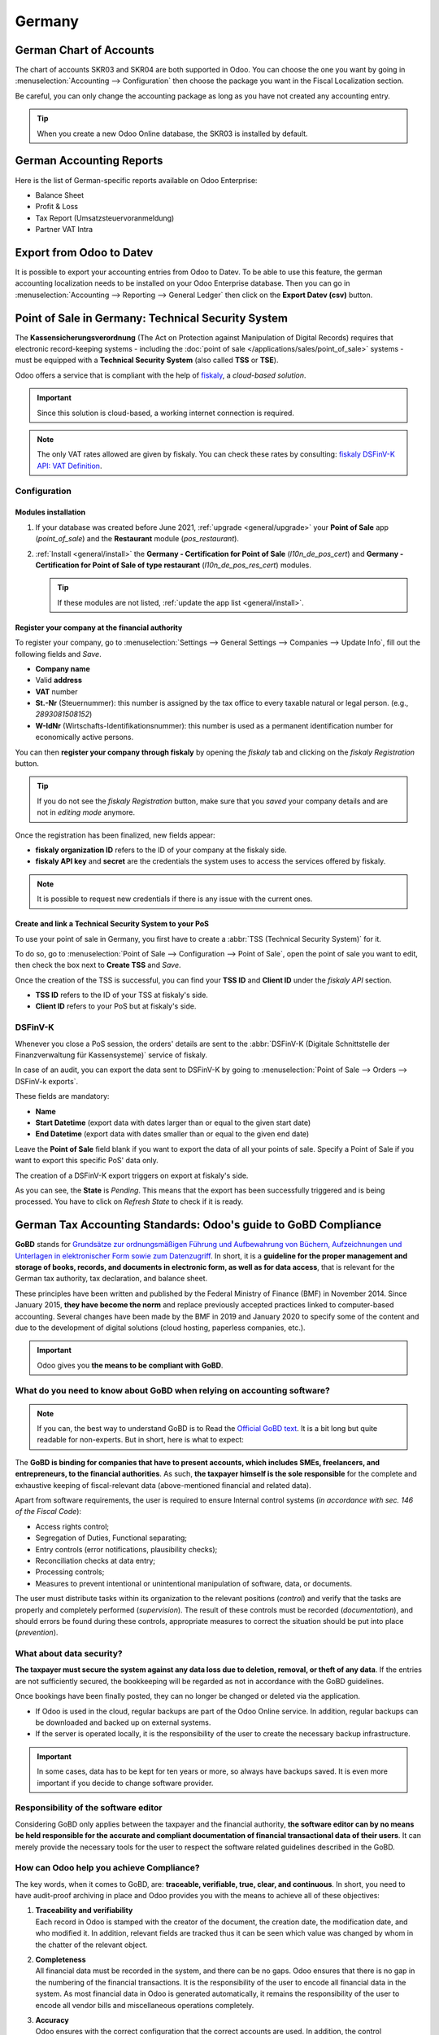 =======
Germany
=======

German Chart of Accounts
========================

The chart of accounts SKR03 and SKR04 are both supported in Odoo. You can choose the
one you want by going in :menuselection:`Accounting --> Configuration` then choose the
package you want in the Fiscal Localization section.

Be careful, you can only change the accounting package as long as you have not created any accounting entry.

.. tip::

    When you create a new Odoo Online database, the SKR03 is installed by default.

German Accounting Reports
=========================

Here is the list of German-specific reports available on Odoo Enterprise:

- Balance Sheet
- Profit & Loss
- Tax Report (Umsatzsteuervoranmeldung)
- Partner VAT Intra

Export from Odoo to Datev
=========================

It is possible to export your accounting entries from Odoo to Datev. To be able to use this
feature, the german accounting localization needs to be installed on your Odoo Enterprise database.
Then you can go in :menuselection:`Accounting --> Reporting --> General Ledger` then click on the
**Export Datev (csv)** button.

.. _germany/pos:

Point of Sale in Germany: Technical Security System
===================================================

The **Kassensicherungsverordnung** (The Act on Protection against Manipulation of Digital Records)
requires that electronic record-keeping systems - including the :doc:`point of sale
</applications/sales/point_of_sale>` systems - must be equipped with a **Technical Security System**
(also called **TSS** or **TSE**).

Odoo offers a service that is compliant with the help of `fiskaly <https://fiskaly.com>`_, a
*cloud-based solution*.

.. important::
   Since this solution is cloud-based, a working internet connection is required.

.. note::
   The only VAT rates allowed are given by fiskaly. You can check these rates by consulting:
   `fiskaly DSFinV-K API: VAT Definition
   <https://developer.fiskaly.com/api/dsfinvk/v0/#tag/VAT-Definition>`_.

Configuration
-------------

Modules installation
~~~~~~~~~~~~~~~~~~~~

#. If your database was created before June 2021, :ref:`upgrade <general/upgrade>` your **Point of
   Sale** app (`point_of_sale`) and the **Restaurant** module (`pos_restaurant`).
#. :ref:`Install <general/install>` the **Germany - Certification for Point of Sale**
   (`l10n_de_pos_cert`) and **Germany - Certification for Point of Sale of type restaurant**
   (`l10n_de_pos_res_cert`) modules.

   .. tip::
      If these modules are not listed, :ref:`update the app list <general/install>`.

.. image:: germany/pos-upgrade.png
   :align: center
   :alt: Upgrading Odoo Point of Sale from the Apps dashboard

Register your company at the financial authority
~~~~~~~~~~~~~~~~~~~~~~~~~~~~~~~~~~~~~~~~~~~~~~~~

To register your company, go to :menuselection:`Settings --> General Settings --> Companies -->
Update Info`, fill out the following fields and *Save*.

- **Company name**
- Valid **address**
- **VAT** number
- **St.-Nr** (Steuernummer): this number is assigned by the tax office to every taxable natural or
  legal person. (e.g., `2893081508152`)
- **W-IdNr** (Wirtschafts-Identifikationsnummer): this number is used as a permanent
  identification number for economically active persons.

You can then **register your company through fiskaly** by opening the *fiskaly* tab and clicking on
the *fiskaly Registration* button.

.. image:: germany/fiskaly-registration.png
   :align: center
   :alt: Button to register a company through fiskaly in Odoo

.. tip::
   If you do not see the *fiskaly Registration* button, make sure that you *saved* your company
   details and are not in *editing mode* anymore.

Once the registration has been finalized, new fields appear:

- **fiskaly organization ID** refers to the ID of your company at the fiskaly side.
- **fiskaly API key** and **secret** are the credentials the system uses to access the services
  offered by fiskaly.

.. image:: germany/fiskaly-keys.png
   :align: center
   :alt: fiskaly keys as displayed on Odoo

.. note::
   It is possible to request new credentials if there is any issue with the current ones.

Create and link a Technical Security System to your PoS
~~~~~~~~~~~~~~~~~~~~~~~~~~~~~~~~~~~~~~~~~~~~~~~~~~~~~~~

.. image:: germany/create-tss.png
   :align: right
   :alt: Create TSS option from a point of sale

To use your point of sale in Germany, you first have to create a :abbr:`TSS (Technical Security
System)` for it.

To do so, go to :menuselection:`Point of Sale --> Configuration --> Point of Sale`, open the point
of sale you want to edit, then check the box next to **Create TSS** and *Save*.

.. image:: germany/tss-ids.png
   :align: right
   :alt: Example of TSS ID and Client ID from fiskaly in Odoo Point of Sale

Once the creation of the TSS is successful, you can find your **TSS ID** and **Client ID** under the
*fiskaly API* section.

- **TSS ID** refers to the ID of your TSS at fiskaly's side.
- **Client ID** refers to your PoS but at fiskaly's side.

DSFinV-K
--------

.. image:: germany/dsfinv-k-export.png
   :align: right
   :alt: Menu to export DSFinV-K

Whenever you close a PoS session, the orders' details are sent to the :abbr:`DSFinV-K (Digitale
Schnittstelle der Finanzverwaltung für Kassensysteme)` service of fiskaly.

In case of an audit, you can export the data sent to DSFinV-K by going to :menuselection:`Point of
Sale --> Orders --> DSFinV-k exports`.

These fields are mandatory:

- **Name**
- **Start Datetime** (export data with dates larger than or equal to the given start date)
- **End Datetime** (export data with dates smaller than or equal to the given end date)

Leave the **Point of Sale** field blank if you want to export the data of all your points of sale.
Specify a Point of Sale if you want to export this specific PoS' data only.

The creation of a DSFinV-K export triggers on export at fiskaly's side.

.. image:: germany/dsfinv-k-export-fields.png
   :align: center
   :alt: Pending DSFinV-K export on Odoo

As you can see, the **State** is *Pending*. This means that the export has been successfully
triggered and is being processed. You have to click on *Refresh State* to check if it is ready.

.. _germany/gobd:

German Tax Accounting Standards: Odoo's guide to GoBD Compliance
================================================================

**GoBD** stands for `Grundsätze zur ordnungsmäßigen Führung und Aufbewahrung von Büchern,
Aufzeichnungen und Unterlagen in elektronischer Form sowie zum Datenzugriff
<https://ao.bundesfinanzministerium.de/ao/2021/Anhaenge/BMF-Schreiben-und-gleichlautende-Laendererlasse/Anhang-64/anhang-64.html>`_.
In short, it is a **guideline for the proper management and storage of books, records, and documents
in electronic form, as well as for data access**, that is relevant for the German tax authority, tax
declaration, and balance sheet.

These principles have been written and published by the Federal Ministry of Finance (BMF) in
November 2014. Since January 2015, **they have become the norm** and replace previously accepted
practices linked to computer-based accounting. Several changes have been made by the BMF in 2019 and
January 2020 to specify some of the content and due to the development of digital solutions (cloud
hosting, paperless companies, etc.).

.. important::
   Odoo gives you **the means to be compliant with GoBD**.

What do you need to know about GoBD when relying on accounting software?
------------------------------------------------------------------------

.. note::
   If you can, the best way to understand GoBD is to Read the `Official GoBD text
   <https://www.bundesfinanzministerium.de/Content/DE/Downloads/BMF_Schreiben/Weitere_Steuerthemen/Abgabenordnung/2019-11-28-GoBD.pdf>`_.
   It is a bit long but quite readable for non-experts. But in short, here is what to expect:

The **GoBD is binding for companies that have to present accounts, which includes SMEs, freelancers,
and entrepreneurs, to the financial authorities**. As such, **the taxpayer himself is the sole
responsible** for the complete and exhaustive keeping of fiscal-relevant data (above-mentioned
financial and related data).

Apart from software requirements, the user is required to ensure Internal control systems (*in
accordance with sec. 146 of the Fiscal Code*):

- Access rights control;
- Segregation of Duties, Functional separating;
- Entry controls (error notifications, plausibility checks);
- Reconciliation checks at data entry;
- Processing controls;
- Measures to prevent intentional or unintentional manipulation of software, data, or documents.

The user must distribute tasks within its organization to the relevant positions (*control*) and
verify that the tasks are properly and completely performed (*supervision*). The result of these
controls must be recorded (*documentation*), and should errors be found during these controls,
appropriate measures to correct the situation should be put into place (*prevention*).

What about data security?
-------------------------

**The taxpayer must secure the system against any data loss due to  deletion, removal, or theft of
any data**. If the  entries are not sufficiently secured, the bookkeeping will be regarded as not in
accordance with the GoBD guidelines.

Once bookings have been finally posted, they can no longer be changed or deleted via the
application.

- If Odoo is used in the cloud, regular backups are part of the Odoo Online service. In addition,
  regular backups can be downloaded and backed up on external systems.

  .. seealso::
     `Odoo Cloud Hosting - Service Level Agreement <https://www.odooo.com/cloud-sla>`_

- If the server is operated locally, it is the responsibility of the user to create the necessary
  backup infrastructure.

.. important::
   In some cases, data has to be kept for ten years or more, so always have backups saved. It is
   even more important if you decide to change software provider.

Responsibility of the software editor
-------------------------------------

Considering GoBD only applies between the taxpayer and the financial authority, **the software
editor can by no means be held responsible for the accurate and compliant documentation of financial
transactional data of their users**. It can  merely provide the necessary tools for the  user to
respect the software related guidelines described in the GoBD.

How can Odoo help you achieve Compliance?
-----------------------------------------

The key words, when it comes to GoBD, are: **traceable, verifiable, true, clear, and continuous**.
In short, you need to have audit-proof archiving in place and Odoo provides you with the means to
achieve all of these objectives:

#. | **Traceability and verifiability**
   | Each record in Odoo is stamped with the creator of the document, the creation date, the
     modification date, and who modified it. In addition, relevant fields are tracked thus it can be
     seen which value was changed by whom in the chatter of the relevant object.
#. | **Completeness**
   | All financial data must be recorded in the system, and there can be no gaps. Odoo ensures that
     there is no gap in the numbering of the financial transactions. It is the responsibility of the
     user to encode all financial data in  the system. As most financial data in  Odoo is generated
     automatically, it remains the responsibility of the user to encode all vendor bills and
     miscellaneous operations completely.
#. | **Accuracy**
   | Odoo ensures with the correct configuration that the  correct accounts are used. In addition,
     the control mechanisms between purchase orders and sales orders and their respective invoices
     reflect the business reality. It is the  responsibility of the user to scan and  attach the
     paper-based vendor bill to the respective record in Odoo. *Odoo Document helps you automate
     this task*.
#. | **Timely booking and record-keeping**
   | As most financial data in Odoo is generated by the transactional objects (for example, the
     invoice is booked at confirmation), Odoo ensures out-of-the-box timely record-keeping. It is
     the responsibility of the user to encode all incoming vendor bills in a timely manner, as well
     as the miscellaneous operations.
#. | **Order**
   | Financial data stored in Odoo is per definition ordered and can be reordered according to most
     fields present in the model. A specific ordering is not enforced by the GoBD, but the system
     must ensure that a given financial transaction can be quickly found by a third-party expert.
     Odoo ensures this out-of-the-box.
#. | **Inalterability**
   | With the German Odoo localization, Odoo is in standard configured in such a way that the
     inalterability clause can be adhered to without any further customization.

Do you need a GoBD-Export?
--------------------------

In the case of fiscal control, the fiscal authority can request three levels of access to the
accounting system (Z1, Z2, Z3). These levels vary from direct access to the interface to the
handover of the financial data on a storage device.

In case of a handover of the financial data on a storage device, the format is **not** enforced by
the GoBD. It can be, for example, in XLS, CSV, XML, Lotus 123, SAP-format, AS/400-format, or else.
Odoo supports the CSV and XLS-export of financial data out-of-the-box. The GoBD **recommends** the
export in a specific XML-based GoBD-format (see "Ergänzende Informationen zur
Datenntträgerüberlassung" §3) but it is not binding.

What is the role and meaning of the compliance certification?
-------------------------------------------------------------

The GoBD clearly states that due to the nature of a state of the art accounting software, their
configuration possibilities, changing nature, and various forms of use, **no legally binding
certification can be given**, nor can the software be made liable towards a public authority.
Third-party certificates can indeed have **an informative value** for customers to make software
buying decisions but are by no means legally binding or of any other legal value (A. 12, § 181).

A GoBD certificate states nothing more than that if you use the software according to its
guidelines, the software will not refrain you from respecting the GoBD.  These certifications are
very expensive in terms of time and cost, and their value is very relative. Thus we focus our
efforts on ensuring GoBD compliance rather than pay for a marketing tool which does not, however,
offer our customer any legal certainty.

.. important::
   The BMF actually states the following in the `Official GoBD text
   <https://www.bundesfinanzministerium.de/Content/DE/Downloads/BMF_Schreiben/Weitere_Steuerthemen/Abgabenordnung/2019-11-28-GoBD.pdf>`_:

   - 180. Positive attestations on the correctness of the bookkeeping - and thus on the correctness
     of IT-based bookkeeping systems - are not issued either in the context of a tax field audit or
     in the context of binding information.
   - 181. "Certificates" or "attestations" from third parties can serve as a decision criterion for
     the company when selecting a software product, but develop from the in margin no. 179 is not
     binding on the tax authorities.

   .. note::
      The previous content was `automatically translated from German with Google Translate
      <https://translate.google.com/?sl=de&tl=en&text=180.%0APositivtestate%20zur%20Ordnungsm%C3%A4%C3%9Figkeit%20der%20Buchf%C3%BChrung%20-%20und%20damit%20zur%20Ordnungsm%C3%A4%C3%9Figkeit%20DV-gest%C3%BCtzter%20Buchf%C3%BChrungssysteme%20-%20werden%20weder%20im%20Rahmen%20einer%20steuerlichen%20Au%C3%9Fenpr%C3%BCfung%20noch%20im%20Rahmen%20einer%20verbindlichen%20Auskunft%20erteilt.%0A%0A181.%0A%E2%80%9EZertifikate%E2%80%9C%20oder%20%E2%80%9ETestate%E2%80%9C%20Dritter%20k%C3%B6nnen%20bei%20der%20Auswahl%20eines%20Softwareproduktes%20dem%20Unternehmen%20als%20Entscheidungskriterium%20dienen%2C%20entfalten%20jedoch%20aus%20den%20in%20Rz.%20179%20genannten%20Gr%C3%BCnden%20gegen%C3%BCber%20der%20Finanzbeh%C3%B6rde%20keine%20Bindungswirkung.%20&op=translate>`_.


What happens if you are not compliant?
--------------------------------------

In the event of an infringement, you can expect a fine but also a court order demanding the
implementation of specific measures.
